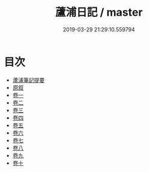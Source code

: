 #+TITLE: 蘆浦日記 / master
#+DATE: 2019-03-29 21:29:10.559794
* 目次
 - [[file:KR3j0044_000.txt::000-1a][蘆浦筆記提要]]
 - [[file:KR3j0044_000.txt::000-3a][原叙]]
 - [[file:KR3j0044_001.txt::001-1a][卷一]]
 - [[file:KR3j0044_002.txt::002-1a][卷二]]
 - [[file:KR3j0044_003.txt::003-1a][卷三]]
 - [[file:KR3j0044_004.txt::004-1a][卷四]]
 - [[file:KR3j0044_005.txt::005-1a][卷五]]
 - [[file:KR3j0044_006.txt::006-1a][卷六]]
 - [[file:KR3j0044_007.txt::007-1a][卷七]]
 - [[file:KR3j0044_008.txt::008-1a][卷八]]
 - [[file:KR3j0044_009.txt::009-1a][卷九]]
 - [[file:KR3j0044_010.txt::010-1a][卷十]]
